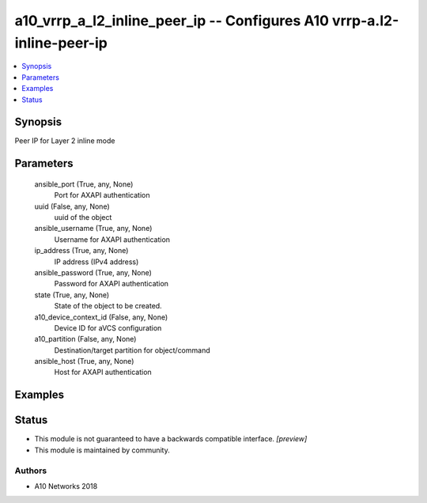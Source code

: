 .. _a10_vrrp_a_l2_inline_peer_ip_module:


a10_vrrp_a_l2_inline_peer_ip -- Configures A10 vrrp-a.l2-inline-peer-ip
=======================================================================

.. contents::
   :local:
   :depth: 1


Synopsis
--------

Peer IP for Layer 2 inline mode






Parameters
----------

  ansible_port (True, any, None)
    Port for AXAPI authentication


  uuid (False, any, None)
    uuid of the object


  ansible_username (True, any, None)
    Username for AXAPI authentication


  ip_address (True, any, None)
    IP address (IPv4 address)


  ansible_password (True, any, None)
    Password for AXAPI authentication


  state (True, any, None)
    State of the object to be created.


  a10_device_context_id (False, any, None)
    Device ID for aVCS configuration


  a10_partition (False, any, None)
    Destination/target partition for object/command


  ansible_host (True, any, None)
    Host for AXAPI authentication









Examples
--------

.. code-block:: yaml+jinja

    





Status
------




- This module is not guaranteed to have a backwards compatible interface. *[preview]*


- This module is maintained by community.



Authors
~~~~~~~

- A10 Networks 2018

